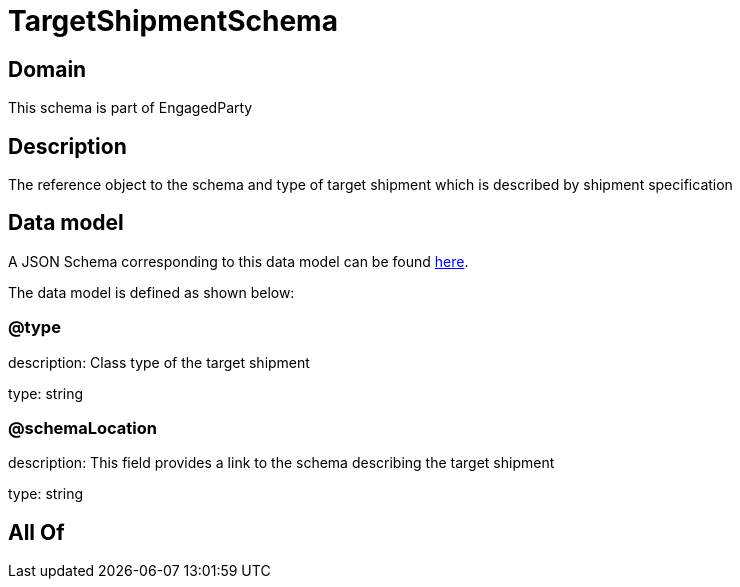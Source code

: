 = TargetShipmentSchema

[#domain]
== Domain

This schema is part of EngagedParty

[#description]
== Description

The reference object to the schema and type of target shipment which is described by shipment specification


[#data_model]
== Data model

A JSON Schema corresponding to this data model can be found https://tmforum.org[here].

The data model is defined as shown below:


=== @type
description: Class type of the target shipment

type: string


=== @schemaLocation
description: This field provides a link to the schema describing the target shipment


type: string


[#all_of]
== All Of

